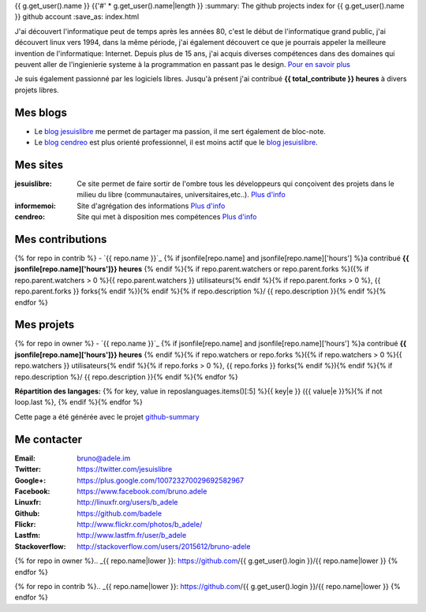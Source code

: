 {{ g.get_user().name }}
{{'#' * g.get_user().name|length }}
:summary: The github projects index for {{ g.get_user().name }} github account
:save_as: index.html

.. image:: /static/bruno.jpg
    :alt: Ma photo
    :align: right

J'ai découvert l'informatique peut de temps après les années 80, c'est le début de l'informatique grand public, j'ai découvert linux vers 1994, dans la même période, 
j'ai également découvert ce que je pourrais appeler la meilleure invention de l'informatique: Internet. Depuis plus de 15 ans, j'ai acquis diverses compétences dans des 
domaines qui peuvent aller de l'ingienierie systeme à la programmation en passant pas le design. `Pour en savoir plus </cv>`__ 

Je suis également passionné par les logiciels libres. Jusqu'à présent j'ai contribué **{{ total_contribute }} heures** à divers projets libres.

Mes blogs
---------

- Le `blog jesuislibre`_ me permet de partager ma passion, il me sert également de bloc-note.
- Le `blog cendreo`_ est plus orienté professionnel, il est moins actif que le `blog jesuislibre`_.


Mes sites
---------

:jesuislibre: Ce site permet de faire sortir de l'ombre tous les développeurs qui conçoivent des projets dans le milieu du libre (communautaires, universitaires,etc..).
              `Plus d'info <http://www.jesuislibre.org>`__
:informemoi: Site d'agrégation des informations
             `Plus d'info <http://www.informemoi.com>`__
:cendreo: Site qui met à disposition mes compétences
          `Plus d'info <http://www.cendreo.com>`__

Mes contributions
-----------------
{% for repo in contrib %}
- `{{ repo.name }}`_ {% if jsonfile[repo.name] and jsonfile[repo.name]['hours'] %}a contribué **{{ jsonfile[repo.name]['hours']}} heures** {% endif %}{% if repo.parent.watchers or repo.parent.forks %}({% if repo.parent.watchers > 0 %}{{ repo.parent.watchers }} utilisateurs{% endif %}{% if repo.parent.forks > 0 %}, {{ repo.parent.forks }} forks{% endif %}){% endif %}{% if repo.description %}/ {{ repo.description }}{% endif %}{% endfor %}


Mes projets
-----------
{% for repo in owner %}
- `{{ repo.name }}`_ {% if jsonfile[repo.name] and jsonfile[repo.name]['hours'] %}a contribué **{{ jsonfile[repo.name]['hours']}} heures** {% endif %}{% if repo.watchers or repo.forks %}({% if repo.watchers > 0 %}{{ repo.watchers }} utilisateurs{% endif %}{% if repo.forks > 0 %}, {{ repo.forks }} forks{% endif %}){% endif %}{% if repo.description %}/ {{ repo.description }}{% endif %}{% endfor %}

**Répartition des langages:** {% for key, value in reposlanguages.items()[:5] %}{{ key|e }} ({{ value|e }}%){% if not loop.last %}, {% endif %}{% endfor %}

.. image:: https://chart.googleapis.com/chart?cht=p3&chs=300x90&chd=t:{% for key, value in reposlanguages.items()[:5] %}{{ value }}{% if not loop.last %},{% endif%}{% endfor %}&chl={% for key, value in reposlanguages.items()[:5] %}{{ key }}{% if not loop.last %}|{% endif%}{% endfor %}&chco=2669ad
    :alt: Languages graphs

Cette page a été générée avec le projet `github-summary`_

Me contacter
------------

:Email: bruno@adele.im
:Twitter: https://twitter.com/jesuislibre
:Google+: https://plus.google.com/100723270029692582967
:Facebook: https://www.facebook.com/bruno.adele
:Linuxfr: http://linuxfr.org/users/b_adele
:Github: https://github.com/badele
:Flickr: http://www.flickr.com/photos/b_adele/
:Lastfm: http://www.lastfm.fr/user/b_adele
:Stackoverflow: http://stackoverflow.com/users/2015612/bruno-adele


{% for repo in owner %}.. _{{ repo.name|lower }}: https://github.com/{{ g.get_user().login }}/{{ repo.name|lower }}
{% endfor %}

{% for repo in contrib %}.. _{{ repo.name|lower }}: https://github.com/{{ g.get_user().login }}/{{ repo.name|lower }}
{% endfor %}

.. _blog jesuislibre: http://blog.jesuislibre.org
.. _blog cendreo: http://blog.cendreo.com
.. _github-summary: https://github.com/badele/github-summary

